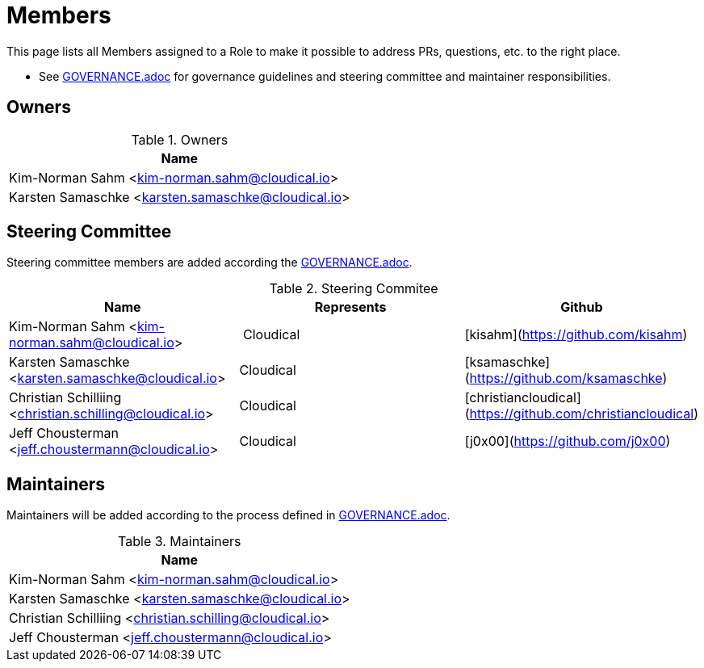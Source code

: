 = Members

This page lists all Members assigned to a Role to make it possible to address PRs, questions, etc. to the right place.

- See link:GOVERANCE.adoc[GOVERNANCE.adoc] for governance guidelines and steering committee and maintainer responsibilities.

== Owners

.Owners
|===
| Name

| Kim-Norman Sahm <kim-norman.sahm@cloudical.io>
| Karsten Samaschke <karsten.samaschke@cloudical.io>
|===

== Steering Committee

Steering committee members are added according the link:GOVERNANCE.adoc[GOVERNANCE.adoc].

.Steering Commitee
|===
| Name                                                    | Represents  | Github

| Kim-Norman Sahm <kim-norman.sahm@cloudical.io>          | Cloudical   | [kisahm](https://github.com/kisahm)
| Karsten Samaschke <karsten.samaschke@cloudical.io>      | Cloudical   | [ksamaschke](https://github.com/ksamaschke)
| Christian Schilliing <christian.schilling@cloudical.io> | Cloudical   | [christiancloudical](https://github.com/christiancloudical)
| Jeff Chousterman <jeff.choustermann@cloudical.io>       | Cloudical   | [j0x00](https://github.com/j0x00)
|===

== Maintainers

Maintainers will be added according to the process defined in link:GOVERNANCE.adoc[GOVERNANCE.adoc].

.Maintainers
|===
| Name

| Kim-Norman Sahm <kim-norman.sahm@cloudical.io>           
| Karsten Samaschke <karsten.samaschke@cloudical.io>
| Christian Schilliing <christian.schilling@cloudical.io>
| Jeff Chousterman <jeff.choustermann@cloudical.io>
